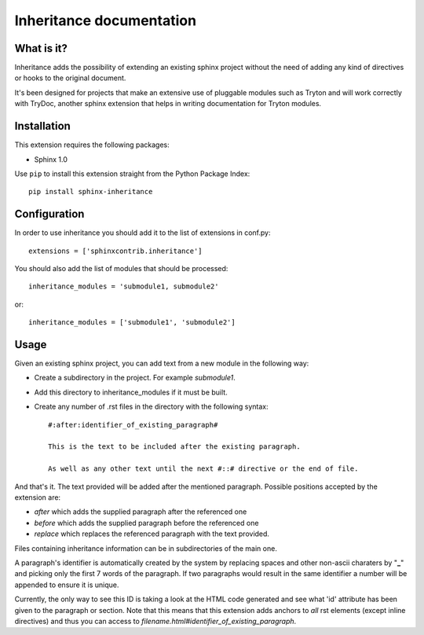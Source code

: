Inheritance documentation
=========================

What is it?
-----------

Inheritance adds the possibility of extending an existing sphinx project 
without the need of adding any kind of directives or hooks to the original 
document.

It's been designed for projects that make an extensive use of pluggable modules
such as Tryton and will work correctly with TryDoc, another sphinx extension
that helps in writing documentation for Tryton modules.


Installation
------------

This extension requires the following packages:

- Sphinx 1.0 

Use ``pip`` to install this extension straight from the Python Package Index::

   pip install sphinx-inheritance


Configuration
-------------

In order to use inheritance you should add it to the list of extensions in conf.py::

   extensions = ['sphinxcontrib.inheritance']

You should also add the list of modules that should be processed::

   inheritance_modules = 'submodule1, submodule2'

or::

   inheritance_modules = ['submodule1', 'submodule2']

Usage
-----

Given an existing sphinx project, you can add text from a new module in the following way:

* Create a subdirectory in the project. For example *submodule1*.
* Add this directory to inheritance_modules if it must be built.
* Create any number of .rst files in the directory with the following syntax::

   #:after:identifier_of_existing_paragraph#

   This is the text to be included after the existing paragraph.

   As well as any other text until the next #::# directive or the end of file.

And that's it. The text provided will be added after the mentioned paragraph. 
Possible positions accepted by the extension are:

* *after* which adds the supplied paragraph after the referenced one
* *before* which adds the supplied paragraph before the referenced one
* *replace* which replaces the referenced paragraph with the text provided.
Files containing inheritance information can be in subdirectories of the main one.

A paragraph's identifier is automatically created by the system by replacing 
spaces and other non-ascii charaters by "**_**" and picking only the first 7 words
of the paragraph. If two paragraphs would result in the same identifier a
number will be appended to ensure it is unique.

Currently, the only way to see this ID is taking a look at the HTML code 
generated and see what 'id' attribute has been given to the paragraph or 
section. Note that this means that this extension adds anchors to *all* rst
elements (except inline directives) and thus you can access to 
*filename.html#identifier_of_existing_paragraph*.

